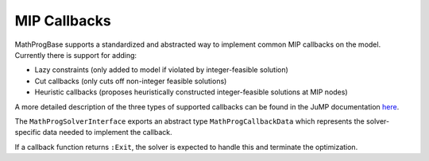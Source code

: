 -------------
MIP Callbacks
-------------
MathProgBase supports a standardized and abstracted way to implement common MIP callbacks on the model. Currently there is support for adding:

*    Lazy constraints (only added to model if violated by integer-feasible solution)
*    Cut callbacks (only cuts off non-integer feasible solutions)
*    Heuristic callbacks (proposes heuristically constructed integer-feasible solutions at MIP nodes)

A more detailed description of the three types of supported callbacks can be found in the JuMP documentation `here <https://jump.readthedocs.org/en/latest/jump.html#solver-callbacks>`_.

The ``MathProgSolverInterface`` exports an abstract type ``MathProgCallbackData`` which represents the solver-specific data needed to implement the callback.

If a callback function returns ``:Exit``, the solver is expected to handle this and terminate the optimization.

.. function:: setlazycallback!(m::AbstractMathProgModel,f)

   Adds lazy constraint callback ``f`` to the model. Function ``f`` takes as argument only a ``MathProgCallbackData`` object.

.. function:: setcutcallback!(m::AbstractMathProgModel,f)

   Adds cut callback ``f`` to the model. Function ``f`` takes as argument only a ``MathProgCallbackData`` object.

.. function:: setheuristiccallback!(m::AbstractMathProgModel,f)

   Adds heuristic callback ``f`` to the model. Function ``f`` takes as argument only a ``MathProgCallbackData`` object.

.. function:: setinfocallback!(m::AbstractMathProgModel,f)

   Adds informational callback ``f`` to the model. Function ``f`` takes as argument only a ``MathProgCallbackData`` object.

.. function:: cbgetmipsolution(d::MathProgCallbackData[, output])

   Grabs current best integer-feasible solution to the model. The optional second argument specifies an output vector.

.. function:: cbgetlpsolution(d::MathProgCallbackData[, output])

   Grabs current best linear relaxation solution to the model. The optional second argument specifies an output vector.

.. function:: cbgetobj(d::MathProgCallbackData)

   Grabs objective value for current best integer-feasible solution.

.. function:: cbgetbestbound(d::MathProgCallbackData)

   Grabs best bound for objective function found so far (lower bound when minimizing, upper bound when maximizing).

.. function:: cbgetexplorednodes(d::MathProgCallbackData)

   Returns number of nodes that have been explored so far in the solve process.

.. function:: cbgetstate(d::MathProgCallbackData)

   Returns current location in solve process: ``:MIPNode`` if at node in branch-and-cut tree, ``:MIPSol`` at an integer-feasible solution, and ``:Other`` otherwise.

.. function:: cbaddcut!(d::MathProgCallbackData,varidx,varcoef,sense,rhs)

   Adds cut to model. The coefficient values are represented sparsely, with (one-indexed) indices in ``varidx`` and values in ``varcoef``. The constraint sense ``sense`` is a character taking value ``<``, ``>``, or ``=``, and the right-hand side value is ``rhs``.

.. function:: cbaddlazy!(d::MathProgCallbackData,varidx,varcoef,sense,rhs)

   Adds lazy constraint to model. The coefficient values are represented sparsely, with (one-indexed) indices in ``varidx`` and values in ``varcoef``. The constraint sense ``sense`` is a character taking value ``<``, ``>``, or ``=``, and the right-hand side value is ``rhs``.

.. function:: cbaddsolution!(d::MathProgCallbackData)

   Submit a (possibly partially defined) heuristic solution for the model. Should reset the solution stored in ``d`` to the original state at the start of callback.

.. function:: cbsetsolutionvalue!(d::MathProgCallbackData,varidx,value)

   Sets the value of a variable with (one-based) index ``varidx`` to ``value`` in the current partial solution being constructed by a user heuristic.
